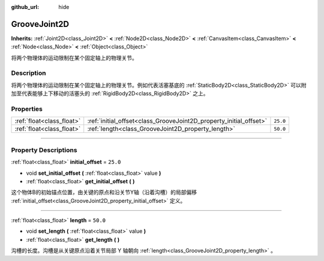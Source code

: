 :github_url: hide

.. DO NOT EDIT THIS FILE!!!
.. Generated automatically from Godot engine sources.
.. Generator: https://github.com/godotengine/godot/tree/master/doc/tools/make_rst.py.
.. XML source: https://github.com/godotengine/godot/tree/master/doc/classes/GrooveJoint2D.xml.

.. _class_GrooveJoint2D:

GrooveJoint2D
=============

**Inherits:** :ref:`Joint2D<class_Joint2D>` **<** :ref:`Node2D<class_Node2D>` **<** :ref:`CanvasItem<class_CanvasItem>` **<** :ref:`Node<class_Node>` **<** :ref:`Object<class_Object>`

将两个物理体的运动限制在某个固定轴上的物理关节。

.. rst-class:: classref-introduction-group

Description
-----------

将两个物理体的运动限制在某个固定轴上的物理关节。例如代表活塞基底的 :ref:`StaticBody2D<class_StaticBody2D>` 可以附加至代表能够上下移动的活塞头的 :ref:`RigidBody2D<class_RigidBody2D>` 之上。

.. rst-class:: classref-reftable-group

Properties
----------

.. table::
   :widths: auto

   +---------------------------+--------------------------------------------------------------------+----------+
   | :ref:`float<class_float>` | :ref:`initial_offset<class_GrooveJoint2D_property_initial_offset>` | ``25.0`` |
   +---------------------------+--------------------------------------------------------------------+----------+
   | :ref:`float<class_float>` | :ref:`length<class_GrooveJoint2D_property_length>`                 | ``50.0`` |
   +---------------------------+--------------------------------------------------------------------+----------+

.. rst-class:: classref-section-separator

----

.. rst-class:: classref-descriptions-group

Property Descriptions
---------------------

.. _class_GrooveJoint2D_property_initial_offset:

.. rst-class:: classref-property

:ref:`float<class_float>` **initial_offset** = ``25.0``

.. rst-class:: classref-property-setget

- void **set_initial_offset** **(** :ref:`float<class_float>` value **)**
- :ref:`float<class_float>` **get_initial_offset** **(** **)**

这个物体B的初始锚点位置，由关键的原点和沿关节Y轴（沿着沟槽）的局部偏移 :ref:`initial_offset<class_GrooveJoint2D_property_initial_offset>` 定义。

.. rst-class:: classref-item-separator

----

.. _class_GrooveJoint2D_property_length:

.. rst-class:: classref-property

:ref:`float<class_float>` **length** = ``50.0``

.. rst-class:: classref-property-setget

- void **set_length** **(** :ref:`float<class_float>` value **)**
- :ref:`float<class_float>` **get_length** **(** **)**

沟槽的长度。沟槽是从关键原点沿着关节局部 Y 轴朝向 :ref:`length<class_GrooveJoint2D_property_length>` 。

.. |virtual| replace:: :abbr:`virtual (This method should typically be overridden by the user to have any effect.)`
.. |const| replace:: :abbr:`const (This method has no side effects. It doesn't modify any of the instance's member variables.)`
.. |vararg| replace:: :abbr:`vararg (This method accepts any number of arguments after the ones described here.)`
.. |constructor| replace:: :abbr:`constructor (This method is used to construct a type.)`
.. |static| replace:: :abbr:`static (This method doesn't need an instance to be called, so it can be called directly using the class name.)`
.. |operator| replace:: :abbr:`operator (This method describes a valid operator to use with this type as left-hand operand.)`
.. |bitfield| replace:: :abbr:`BitField (This value is an integer composed as a bitmask of the following flags.)`
